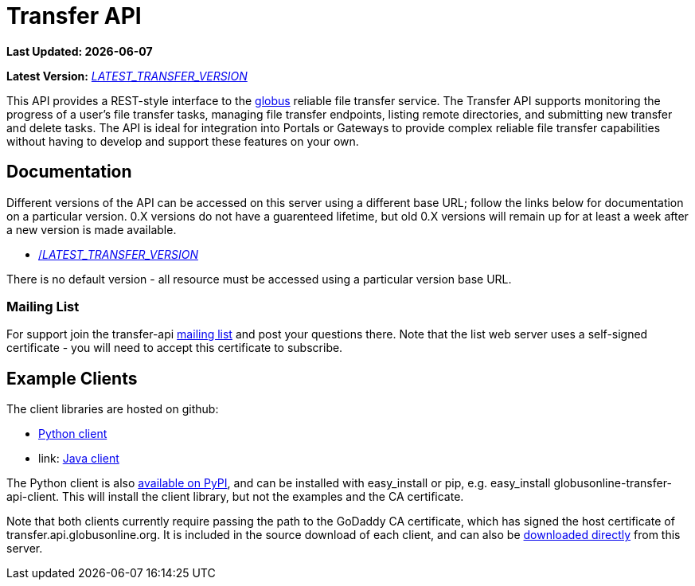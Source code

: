 = Transfer API

[doc-info]*Last Updated: {docdate}*

*Latest Version:* link:/api/transfer/docs/__LATEST_TRANSFER_VERSION__/index.html[__LATEST_TRANSFER_VERSION__]

This API provides a REST-style interface to the
link:https://www.globus.org[globus] reliable file transfer service.
The Transfer API supports monitoring the progress of a user's file transfer
tasks, managing file transfer endpoints, listing remote directories, and
submitting new transfer and delete tasks. The API is ideal for integration into
Portals or Gateways to provide complex reliable file transfer capabilities
without having to develop and support these features on your own.

== Documentation

Different versions of the API can be accessed on this server using a different
base URL; follow the links below for documentation on a particular version.
0.X versions do not have a guarenteed lifetime, but old 0.X versions will
remain up for at least a week after a new version is made available.

* link:/api/transfer/docs/__LATEST_TRANSFER_VERSION__/index.html[/__LATEST_TRANSFER_VERSION__]

There is no default version - all resource must be accessed using a particular
version base URL.

=== Mailing List

For support join the transfer-api
link:http://lists.globusonline.org/mailman/listinfo/transfer-api[mailing list]
and post your questions there. Note that the list web server uses
a self-signed certificate - you will need to accept this certificate
to subscribe.

== Example Clients

The client libraries are hosted on github:

* link:https://github.com/globusonline/transfer-api-client-python[Python client]
* link: https://github.com/globusonline/transfer-api-client-java[Java client]

The Python client is also link:http://pypi.python.org/pypi/globusonline-transfer-api-client/[available on PyPI], and can be installed with +easy_install+ or +pip+,
e.g. +easy_install globusonline-transfer-api-client+. This will install the
client library, but not the examples and the CA certificate.

Note that both clients currently require passing the path to the GoDaddy
CA certificate, which has signed the host certificate of
+transfer.api.globusonline.org+. It is included in the source download of
each client, and can also be
link:/api/transfer/resources/gd-bundle_ca.cert[downloaded directly]
from this server.
